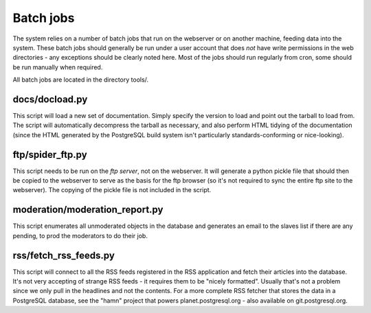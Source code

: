 Batch jobs
==========

The system relies on a number of batch jobs that run on the webserver
or on another machine, feeding data into the system. These batch jobs
should generally be run under a user account that does *not* have write
permissions in the web directories - any exceptions should be clearly
noted here. Most of the jobs should run regularly from cron, some
should be run manually when required.

All batch jobs are located in the directory tools/.

docs/docload.py
---------------
This script will load a new set of documentation. Simply specify the
version to load and point out the tarball to load from. The script
will automatically decompress the tarball as necessary, and also
perform HTML tidying of the documentation (since the HTML generated by
the PostgreSQL build system isn't particularly standards-conforming or
nice-looking).

ftp/spider_ftp.py
-----------------
This script needs to be run on the *ftp server*, not on the
webserver. It will generate a python pickle file that should then be
copied to the webserver to serve as the basis for the ftp browser (so
it's not required to sync the entire ftp site to the webserver). The
copying of the pickle file is not included in the script.

moderation/moderation_report.py
-------------------------------
This script enumerates all unmoderated objects in the database and
generates an email to the slaves list if there are any pending, to
prod the moderators to do their job.

rss/fetch_rss_feeds.py
----------------------
This script will connect to all the RSS feeds registered in the RSS
application and fetch their articles into the database. It's not very
accepting of strange RSS feeds - it requires them to be "nicely
formatted". Usually that's not a problem since we only pull in the
headlines and not the contents. For a more complete RSS fetcher that
stores the data in a PostgreSQL database, see the "hamn" project that
powers planet.postgresql.org - also available on git.postgresql.org.
